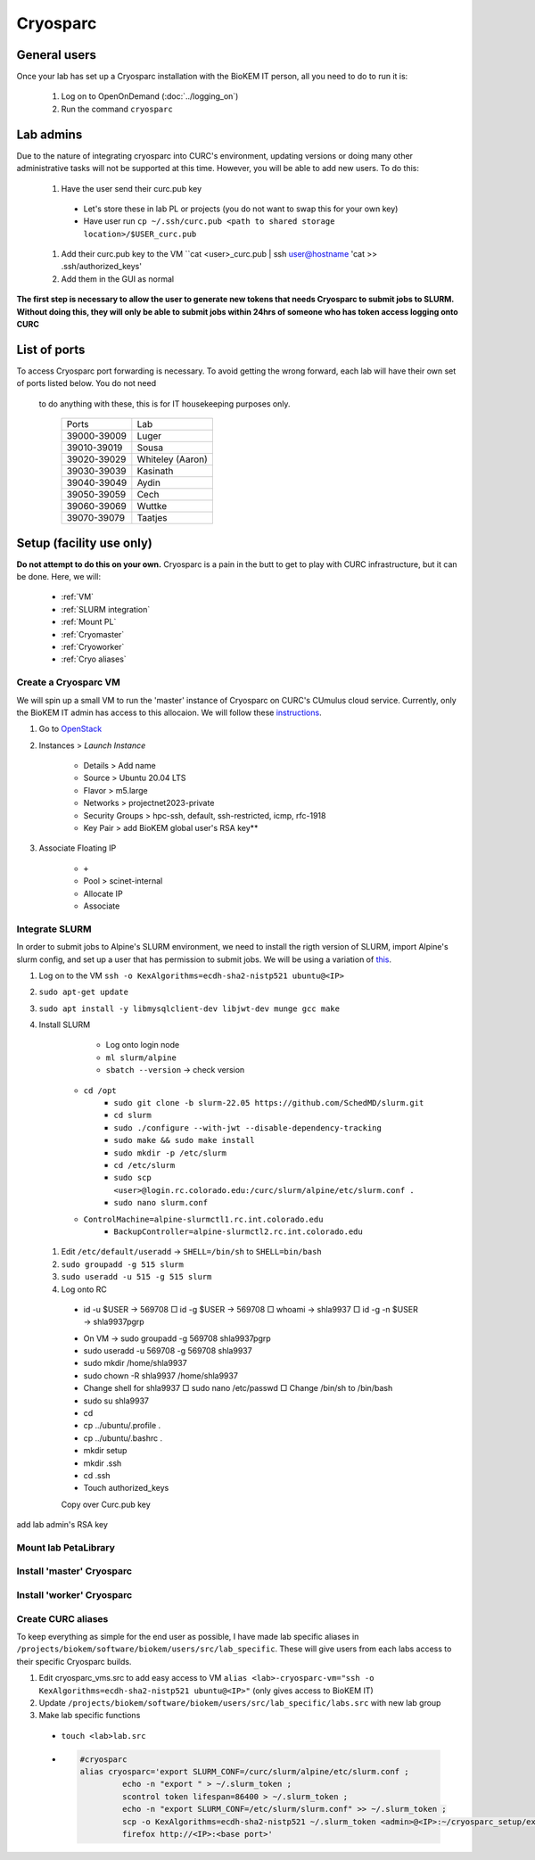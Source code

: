 Cryosparc
=========

.. _General users:

General users
-------------
Once your lab has set up a Cryosparc installation with the BioKEM IT person, all
you need to do to run it is:

  #. Log on to OpenOnDemand (:doc:`../logging_on`)
  #. Run the command ``cryosparc``

.. _Lab admins:

Lab admins
----------
Due to the nature of integrating cryosparc into CURC's environment, updating
versions or doing many other administrative tasks will not be supported at this
time. However, you will be able to add new users. To do this:

  #. Have the user send their curc.pub key

    - Let's store these in lab PL or projects (you do not want to swap this for your own key)
    - Have user run ``cp ~/.ssh/curc.pub <path to shared storage location>/$USER_curc.pub``

  #. Add their curc.pub key to the VM ``cat <user>_curc.pub | ssh user@hostname 'cat >> .ssh/authorized_keys'
  #. Add them in the GUI as normal

**The first step is necessary to allow the user to generate new tokens that needs
Cryosparc to submit jobs to SLURM. Without doing this, they will only be able to
submit jobs within 24hrs of someone who has token access logging onto CURC**

.. _List of ports:

List of ports
-------------
To access Cryosparc port forwarding is necessary. To avoid getting the wrong
forward, each lab will have their own set of ports listed below. You do not need
 to do anything with these, this is for IT housekeeping purposes only.

  +-------------+------------------+
  | Ports       | Lab              |
  +-------------+------------------+
  | 39000-39009 | Luger            |
  +-------------+------------------+
  | 39010-39019 | Sousa            |
  +-------------+------------------+
  | 39020-39029 | Whiteley (Aaron) |
  +-------------+------------------+
  | 39030-39039 | Kasinath         |
  +-------------+------------------+
  | 39040-39049 | Aydin            |
  +-------------+------------------+
  | 39050-39059 | Cech             |
  +-------------+------------------+
  | 39060-39069 | Wuttke           |
  +-------------+------------------+
  | 39070-39079 | Taatjes          |
  +-------------+------------------+

.. _Setup:

Setup (facility use only)
-------------------------
**Do not attempt to do this on your own.** Cryosparc is a pain in the butt to
get to play with CURC infrastructure, but it can be done. Here, we will:

  - :ref:`VM`
  - :ref:`SLURM integration`
  - :ref:`Mount PL`
  - :ref:`Cryomaster`
  - :ref:`Cryoworker`
  - :ref:`Cryo aliases`

.. _VM:

Create a Cryosparc VM
^^^^^^^^^^^^^^^^^^^^^
We will spin up a small VM to run the 'master' instance of Cryosparc on CURC's
CUmulus cloud service. Currently, only the BioKEM IT admin has access to this
allocaion. We will follow these `instructions
<https://curc.readthedocs.io/en/latest/tutorials/cumulus1.html>`_.

#. Go to `OpenStack <https://cumulus.rc.colorado.edu/auth/login/?next=/>`_
#. Instances > `Launch Instance`

    - Details > Add name
    - Source > Ubuntu 20.04 LTS
    - Flavor > m5.large
    - Networks > projectnet2023-private
    - Security Groups > hpc-ssh, default, ssh-restricted, icmp, rfc-1918
    - Key Pair > add BioKEM global user's RSA key**

#. Associate Floating IP

    - ``+``
    - Pool > scinet-internal
    - Allocate IP
    - Associate


.. _SLURM integration:

Integrate SLURM
^^^^^^^^^^^^^^^
In order to submit jobs to Alpine's SLURM environment, we need to install the
rigth version of SLURM, import Alpine's slurm config, and set up a user that has
permission to submit jobs. We will be using a variation of `this <https://curc.readthedocs.io/en/latest/cloud/slurm-integration.html>`_.

#. Log on to the VM ``ssh -o KexAlgorithms=ecdh-sha2-nistp521 ubuntu@<IP>``
#. ``sudo apt-get update``
#. ``sudo apt install -y libmysqlclient-dev libjwt-dev munge gcc make``
#. Install SLURM

  	- Log onto login node
  	- ``ml slurm/alpine``
  	- ``sbatch --version`` -> check version
    -	``cd /opt``
		- ``sudo git clone -b slurm-22.05 https://github.com/SchedMD/slurm.git``
		- ``cd slurm``
		- ``sudo ./configure --with-jwt --disable-dependency-tracking``
		- ``sudo make && sudo make install``
		- ``sudo mkdir -p /etc/slurm``
		- ``cd /etc/slurm``
		- ``sudo scp <user>@login.rc.colorado.edu:/curc/slurm/alpine/etc/slurm.conf .``
		- ``sudo nano slurm.conf``
    - ``ControlMachine=alpine-slurmctl1.rc.int.colorado.edu``
  	- ``BackupController=alpine-slurmctl2.rc.int.colorado.edu``

  #. Edit ``/etc/default/useradd`` -> ``SHELL=/bin/sh`` to ``SHELL=bin/bash``
  #. ``sudo groupadd -g 515 slurm``
  #. ``sudo useradd -u 515 -g 515 slurm``
  #. Log onto RC

    - id -u $USER -> 569708
      □ id -g $USER -> 569708
      □ whoami -> shla9937
      □ id -g -n $USER -> shla9937pgrp
    • On VM -> sudo groupadd -g 569708 shla9937pgrp
    • sudo useradd -u 569708 -g 569708 shla9937
    • sudo mkdir /home/shla9937
    • sudo chown -R shla9937 /home/shla9937
    • Change shell for shla9937
      □ sudo nano /etc/passwd
      □ Change /bin/sh to /bin/bash
    • sudo su shla9937
    • cd
    • cp ../ubuntu/.profile .
    • cp ../ubuntu/.bashrc .
    • mkdir setup
    • mkdir .ssh
    • cd .ssh
    • Touch authorized_keys
    Copy over Curc.pub key

add lab admin's RSA key

.. _Mount PL:

Mount lab PetaLibrary
^^^^^^^^^^^^^^^^^^^^^

.. _Cryomaster:

Install 'master' Cryosparc
^^^^^^^^^^^^^^^^^^^^^^^^^^

.. _Cryoworker:

Install 'worker' Cryosparc
^^^^^^^^^^^^^^^^^^^^^^^^^^

.. _Cryo aliases:

Create CURC aliases
^^^^^^^^^^^^^^^^^^^
To keep everything as simple for the end user as possible, I have made lab
specific aliases in ``/projects/biokem/software/biokem/users/src/lab_specific``.
These will give users from each labs access to their specific Cryosparc builds.

#. Edit cryosparc_vms.src to add easy access to VM ``alias <lab>-cryosparc-vm="ssh -o KexAlgorithms=ecdh-sha2-nistp521 ubuntu@<IP>"`` (only gives access to BioKEM IT)
#. Update ``/projects/biokem/software/biokem/users/src/lab_specific/labs.src`` with new lab group
#. Make lab specific functions
  - ``touch <lab>lab.src``
  -   .. code-block:: bash

        #cryosparc
        alias cryosparc='export SLURM_CONF=/curc/slurm/alpine/etc/slurm.conf ;
                 echo -n "export " > ~/.slurm_token ;
                 scontrol token lifespan=86400 > ~/.slurm_token ;
                 echo -n "export SLURM_CONF=/etc/slurm/slurm.conf" >> ~/.slurm_token ;
                 scp -o KexAlgorithms=ecdh-sha2-nistp521 ~/.slurm_token <admin>@<IP>:~/cryosparc_setup/export_tok$
                 firefox http://<IP>:<base port>'
